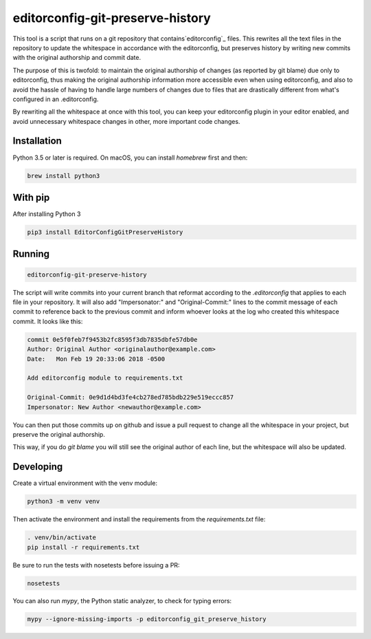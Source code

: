 editorconfig-git-preserve-history
=================================

This tool is a script that runs on a git repository that contains`editorconfig`_ files.
This rewrites all the text files in the repository to update the whitespace in accordance with
the editorconfig, but preserves history by writing new commits with the original authorship and
commit date.

The purpose of this is twofold: to maintain the original authorship of changes (as reported
by git blame) due only to editorconfig, thus making the original authorship information more accessible even
when using editorconfig, and also to avoid the hassle of having to handle large
numbers of changes due to files that are drastically different from what's
configured in an .editorconfig.

By rewriting all the whitespace at once with this tool, you can keep your
editorconfig plugin in your editor enabled, and avoid unnecessary whitespace changes
in other, more important code changes.

Installation
------------

Python 3.5 or later is required. On macOS, you can install `homebrew` first and then:

.. code:: sh

    brew install python3

With pip
--------

After installing Python 3

.. code:: sh

    pip3 install EditorConfigGitPreserveHistory



Running
-------

.. code:: sh

    editorconfig-git-preserve-history

The script will write commits into your current branch that reformat according
to the `.editorconfig` that applies to each file in your repository. It will
also add "Impersonator:" and "Original-Commit:" lines to the commit message of each
commit to reference back to the previous commit and inform whoever looks at the
log who created this whitespace commit. It looks like this:

.. code::

    commit 0e5f0feb7f9453b2fc8595f3db7835dbfe57db0e
    Author: Original Author <originalauthor@example.com>
    Date:   Mon Feb 19 20:33:06 2018 -0500

    Add editorconfig module to requirements.txt
    
    Original-Commit: 0e9d1d4bd3fe4cb278ed785bdb229e519eccc857
    Impersonator: New Author <newauthor@example.com>

You can then put those commits up on github and issue a pull request to change all the whitespace in
your project, but preserve the original authorship.

This way, if you do `git blame` you will still see the original author
of each line, but the whitespace will also be updated.

Developing
----------

Create a virtual environment with the venv module:

.. code:: sh

    python3 -m venv venv

Then activate the environment and install the requirements from the `requirements.txt` file:

.. code:: sh

    . venv/bin/activate
    pip install -r requirements.txt

Be sure to run the tests with nosetests before issuing a PR:

.. code:: sh

    nosetests

You can also run `mypy`, the Python static analyzer, to check for typing errors:

.. code:: sh

    mypy --ignore-missing-imports -p editorconfig_git_preserve_history

.. _editorconfig: http://editorconfig.org